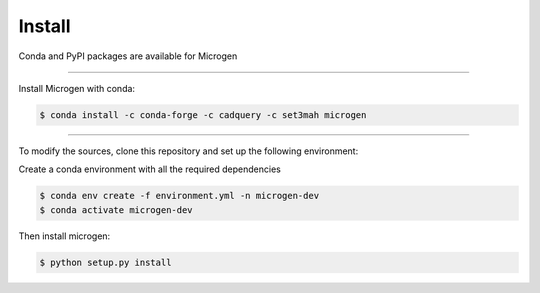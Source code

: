.. _RST Install:

Install
========

Conda and PyPI packages are available for Microgen

----------------------------------------------------------------------------------

Install Microgen with conda: 

.. code-block:: none

   $ conda install -c conda-forge -c cadquery -c set3mah microgen

----------------------------------------------------------------------------------

To modify the sources, clone this repository and set up the following environment:

Create a conda environment with all the required dependencies

.. code-block:: none

   $ conda env create -f environment.yml -n microgen-dev
   $ conda activate microgen-dev


Then install microgen: 

.. code-block:: none

   $ python setup.py install
